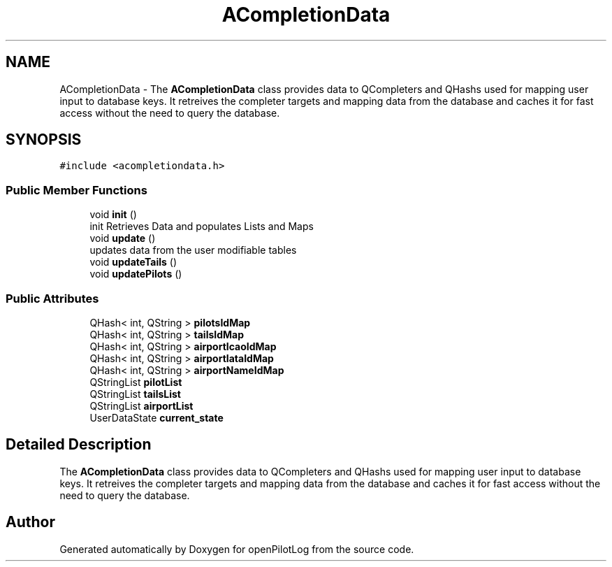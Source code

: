.TH "ACompletionData" 3 "Mon Jul 11 2022" "openPilotLog" \" -*- nroff -*-
.ad l
.nh
.SH NAME
ACompletionData \- The \fBACompletionData\fP class provides data to QCompleters and QHashs used for mapping user input to database keys\&. It retreives the completer targets and mapping data from the database and caches it for fast access without the need to query the database\&.  

.SH SYNOPSIS
.br
.PP
.PP
\fC#include <acompletiondata\&.h>\fP
.SS "Public Member Functions"

.in +1c
.ti -1c
.RI "void \fBinit\fP ()"
.br
.RI "init Retrieves Data and populates Lists and Maps "
.ti -1c
.RI "void \fBupdate\fP ()"
.br
.RI "updates data from the user modifiable tables "
.ti -1c
.RI "void \fBupdateTails\fP ()"
.br
.ti -1c
.RI "void \fBupdatePilots\fP ()"
.br
.in -1c
.SS "Public Attributes"

.in +1c
.ti -1c
.RI "QHash< int, QString > \fBpilotsIdMap\fP"
.br
.ti -1c
.RI "QHash< int, QString > \fBtailsIdMap\fP"
.br
.ti -1c
.RI "QHash< int, QString > \fBairportIcaoIdMap\fP"
.br
.ti -1c
.RI "QHash< int, QString > \fBairportIataIdMap\fP"
.br
.ti -1c
.RI "QHash< int, QString > \fBairportNameIdMap\fP"
.br
.ti -1c
.RI "QStringList \fBpilotList\fP"
.br
.ti -1c
.RI "QStringList \fBtailsList\fP"
.br
.ti -1c
.RI "QStringList \fBairportList\fP"
.br
.ti -1c
.RI "UserDataState \fBcurrent_state\fP"
.br
.in -1c
.SH "Detailed Description"
.PP 
The \fBACompletionData\fP class provides data to QCompleters and QHashs used for mapping user input to database keys\&. It retreives the completer targets and mapping data from the database and caches it for fast access without the need to query the database\&. 

.SH "Author"
.PP 
Generated automatically by Doxygen for openPilotLog from the source code\&.

